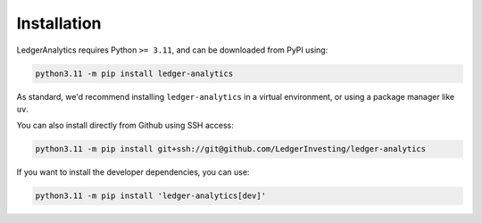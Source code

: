 Installation
===============

LedgerAnalytics requires Python ``>= 3.11``, and
can be downloaded from PyPI using:

..  code:: bash

    python3.11 -m pip install ledger-analytics

As standard, we'd recommend installing ``ledger-analytics``
in a virtual environment, or using a package manager like
``uv``.

You can also install directly from Github using SSH access:

..  code:: bash

    python3.11 -m pip install git+ssh://git@github.com/LedgerInvesting/ledger-analytics

If you want to install the developer dependencies, you can use:

..  code:: bash

    python3.11 -m pip install 'ledger-analytics[dev]'
